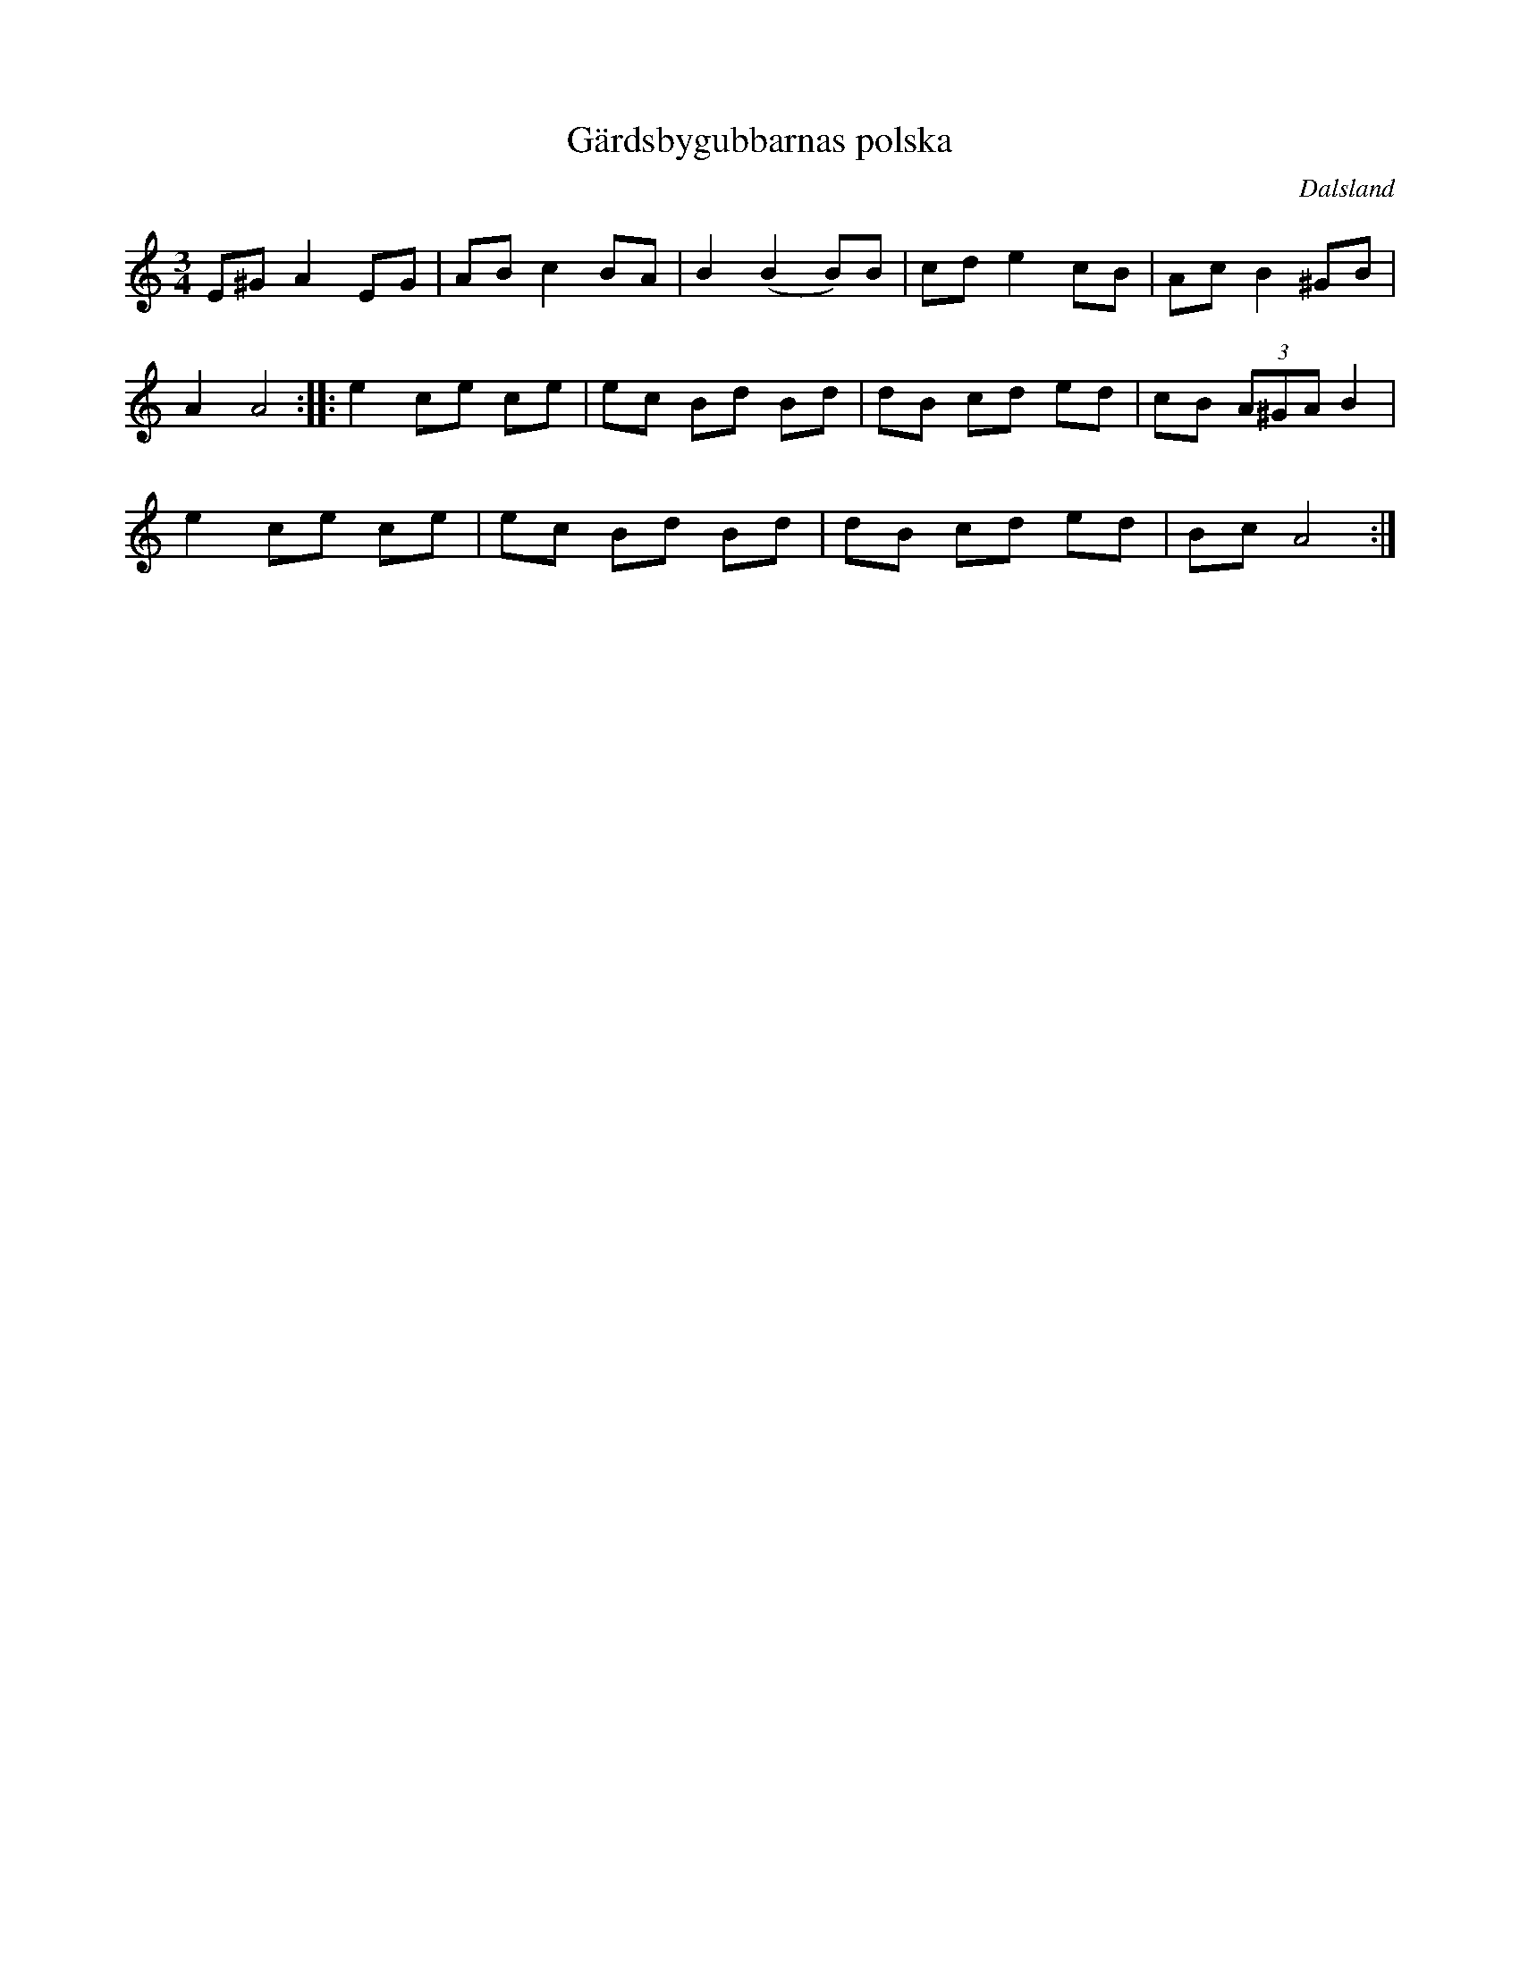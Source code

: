 %%abc-charset utf-8

X:1
T:Gärdsbygubbarnas polska
O:Dalsland
R: Polska
Z: Jimmy U, 2011-07-08
N: Spelbar på säckpipa
M:3/4
L:1/8
K:Am
E^GA2EG|ABc2BA|B2(B2B)B|cde2cB|AcB2^GB|
A2A4:|:e2ce ce|ec Bd Bd|dB cd ed|cB (3A^GA B2|
e2ce ce| ec Bd Bd|dB cd ed|BcA4:|

